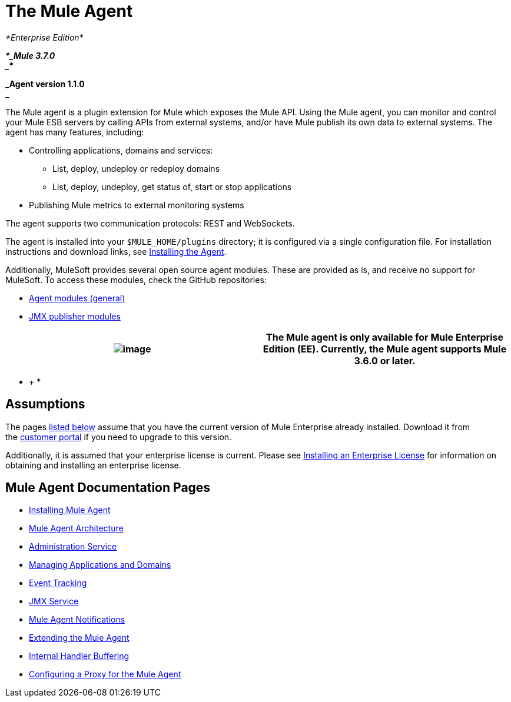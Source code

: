 = The Mule Agent

_*Enterprise Edition*_

*_*_Mule 3.7.0 +
_*_*

*_Agent version 1.1.0 +
_*

The Mule agent is a plugin extension for Mule which exposes the Mule API. Using the Mule agent, you can monitor and control your Mule ESB servers by calling APIs from external systems, and/or have Mule publish its own data to external systems. The agent has many features, including:

* Controlling applications, domains and services: +
** List, deploy, undeploy or redeploy domains
** List, deploy, undeploy, get status of, start or stop applications
* Publishing Mule metrics to external monitoring systems

The agent supports two communication protocols: REST and WebSockets. 

The agent is installed into your `$MULE_HOME/plugins` directory; it is configured via a single configuration file. For installation instructions and download links, see link:/docs/display/current/Installing+Mule+Agent[Installing the Agent].

Additionally, MuleSoft provides several open source agent modules. These are provided as is, and receive no support for MuleSoft. To access these modules, check the GitHub repositories:

* https://github.com/mulesoft/mule-agent-modules[Agent modules (general)]
* https://github.com/mulesoft/mule-agent-modules/tree/master/mule-agent-monitoring-publishers[JMX publisher modules]

[cols=",",]
|===
|image:/docs/images/icons/emoticons/information.png[image] |The Mule agent is only available for Mule Enterprise Edition (EE). Currently, the Mule agent supports Mule 3.6.0 or later.

|===

* +
*

== Assumptions

The pages link:#TheMuleAgent-pages[listed below] assume that you have the current version of Mule Enterprise already installed. Download it from the http://www.mulesoft.com/support-login[customer portal] if you need to upgrade to this version.

Additionally, it is assumed that your enterprise license is current. Please see http://www.mulesoft.org/documentation/display/current/Installing+an+Enterprise+License[Installing an Enterprise License] for information on obtaining and installing an enterprise license.

== Mule Agent Documentation Pages

* link:/docs/display/current/Installing+Mule+Agent[Installing Mule Agent]
* link:/docs/display/current/Mule+Agent+Architecture[Mule Agent Architecture]
* link:/docs/display/current/Administration+Service[Administration Service]
* link:/docs/display/current/Managing+Applications+and+Domains[Managing Applications and Domains]
* link:/docs/display/current/Event+Tracking[Event Tracking]
* link:/docs/display/current/JMX+Service[JMX Service]
* link:/docs/display/current/Mule+Agent+Notifications[Mule Agent Notifications]
* link:/docs/display/current/Extending+the+Mule+Agent[Extending the Mule Agent]
* link:/docs/display/current/Internal+Handler+Buffering[Internal Handler Buffering]
* link:/docs/display/current/Configuring+a+Proxy+for+the+Mule+Agent[Configuring a Proxy for the Mule Agent]
